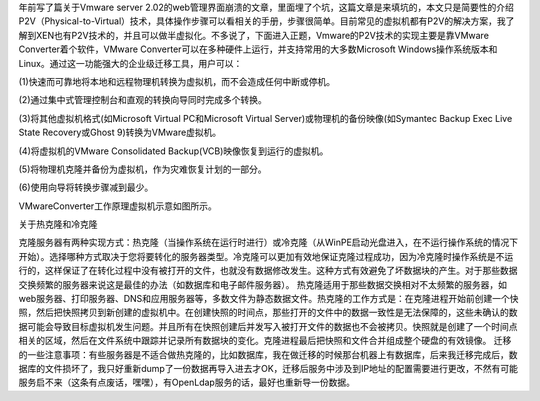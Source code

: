 .. title: Vmware的P2V技术简介
.. slug: introduce-to-vmware-p2v
.. date: 2011-10-29 10:17:59 UTC+08:00
.. tags: p2v, virtualization
.. category: 
.. link:
.. description:
.. type: text

年前写了篇关于Vmware server 2.02的web管理界面崩溃的文章，里面埋了个坑，这篇文章是来填坑的，本文只是简要性的介绍P2V（Physical-to-Virtual）技术，具体操作步骤可以看相关的手册，步骤很简单。目前常见的虚拟机都有P2V的解决方案，我了解到XEN也有P2V技术的，并且可以做半虚拟化。不多说了，下面进入正题，Vmware的P2V技术的实现主要是靠VMware Converter着个软件，VMware Converter可以在多种硬件上运行，并支持常用的大多数Microsoft
Windows操作系统版本和Linux。通过这一功能强大的企业级迁移工具，用户可以：

(1)快速而可靠地将本地和远程物理机转换为虚拟机，而不会造成任何中断或停机。

(2)通过集中式管理控制台和直观的转换向导同时完成多个转换。

(3)将其他虚拟机格式(如Microsoft Virtual PC和Microsoft Virtual Server)或物理机的备份映像(如Symantec Backup Exec Live State Recovery或Ghost 9)转换为VMware虚拟机。

(4)将虚拟机的VMware Consolidated Backup(VCB)映像恢复到运行的虚拟机。

(5)将物理机克隆并备份为虚拟机，作为灾难恢复计划的一部分。

(6)使用向导将转换步骤减到最少。

VMwareConverter工作原理虚拟机示意如图所示。

.. image:: http://farm6.staticflickr.com/5251/5452914685_5e468db0be.jpg 
   :width: 600

关于热克隆和冷克隆

克隆服务器有两种实现方式：热克隆（当操作系统在运行时进行）或冷克隆（从WinPE启动光盘进入，在不运行操作系统的情况下开始）。选择哪种方式取决于您将要转化的服务器类型。冷克隆可以更加有效地保证克隆过程成功，因为冷克隆时操作系统是不运行的，这样保证了在转化过程中没有被打开的文件，也就没有数据修改发生。这种方式有效避免了坏数据块的产生。对于那些数据交换频繁的服务器来说这是最佳的办法（如数据库和电子邮件服务器）。
热克隆适用于那些数据交换相对不太频繁的服务器，如web服务器、打印服务器、DNS和应用服务器等，多数文件为静态数据文件。热克隆的工作方式是：在克隆进程开始前创建一个快照，然后把快照拷贝到新创建的虚拟机中。在创建快照的时间点，那些打开的文件中的数据一致性是无法保障的，这些未确认的数据可能会导致目标虚拟机发生问题。并且所有在快照创建后并发写入被打开文件的数据也不会被拷贝。快照就是创建了一个时间点相关的区域，然后在文件系统中跟踪并记录所有数据块的变化。克隆进程最后把快照和文件合并组成整个硬盘的有效镜像。
迁移的一些注意事项：有些服务器是不适合做热克隆的，比如数据库，我在做迁移的时候那台机器上有数据库，后来我迁移完成后，数据库的文件损坏了，我只好重新dump了一份数据再导入进去才OK，迁移后服务中涉及到IP地址的配置需要进行更改，不然有可能服务启不来（这条有点废话，嘿嘿），有OpenLdap服务的话，最好也重新导一份数据。
